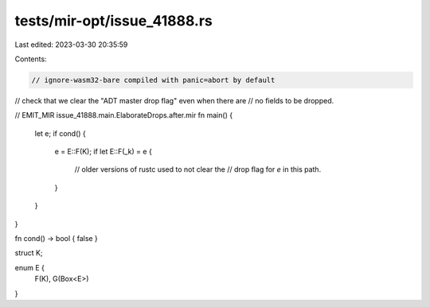 tests/mir-opt/issue_41888.rs
============================

Last edited: 2023-03-30 20:35:59

Contents:

.. code-block:: rs

    // ignore-wasm32-bare compiled with panic=abort by default
// check that we clear the "ADT master drop flag" even when there are
// no fields to be dropped.

// EMIT_MIR issue_41888.main.ElaborateDrops.after.mir
fn main() {
    let e;
    if cond() {
        e = E::F(K);
        if let E::F(_k) = e {
            // older versions of rustc used to not clear the
            // drop flag for `e` in this path.
        }
    }
}

fn cond() -> bool { false }

struct K;

enum E {
    F(K),
    G(Box<E>)
}


